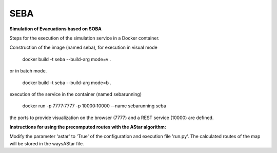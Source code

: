 SEBA
----

**Simulation of Evacuations based on SOBA**

Steps for the execution of the simulation service in a Docker container. 

Construction of the image (named seba), for execution in visual mode

	docker build -t seba --build-arg mode=v .

or in batch mode.

	docker build -t seba --build-arg mode=b .

execution of the service in the container (named sebarunning)

	docker run -p 7777:7777 -p 10000:10000 --name sebarunning seba

the ports to provide visualization on the browser (7777) and a REST service (10000) are defined.

**Instructions for using the precomputed routes with the AStar algorithm:**

Modify the parameter 'astar' to 'True' of the configuration and execution file 'run.py'. The calculated routes of the map will be stored in the waysAStar file.